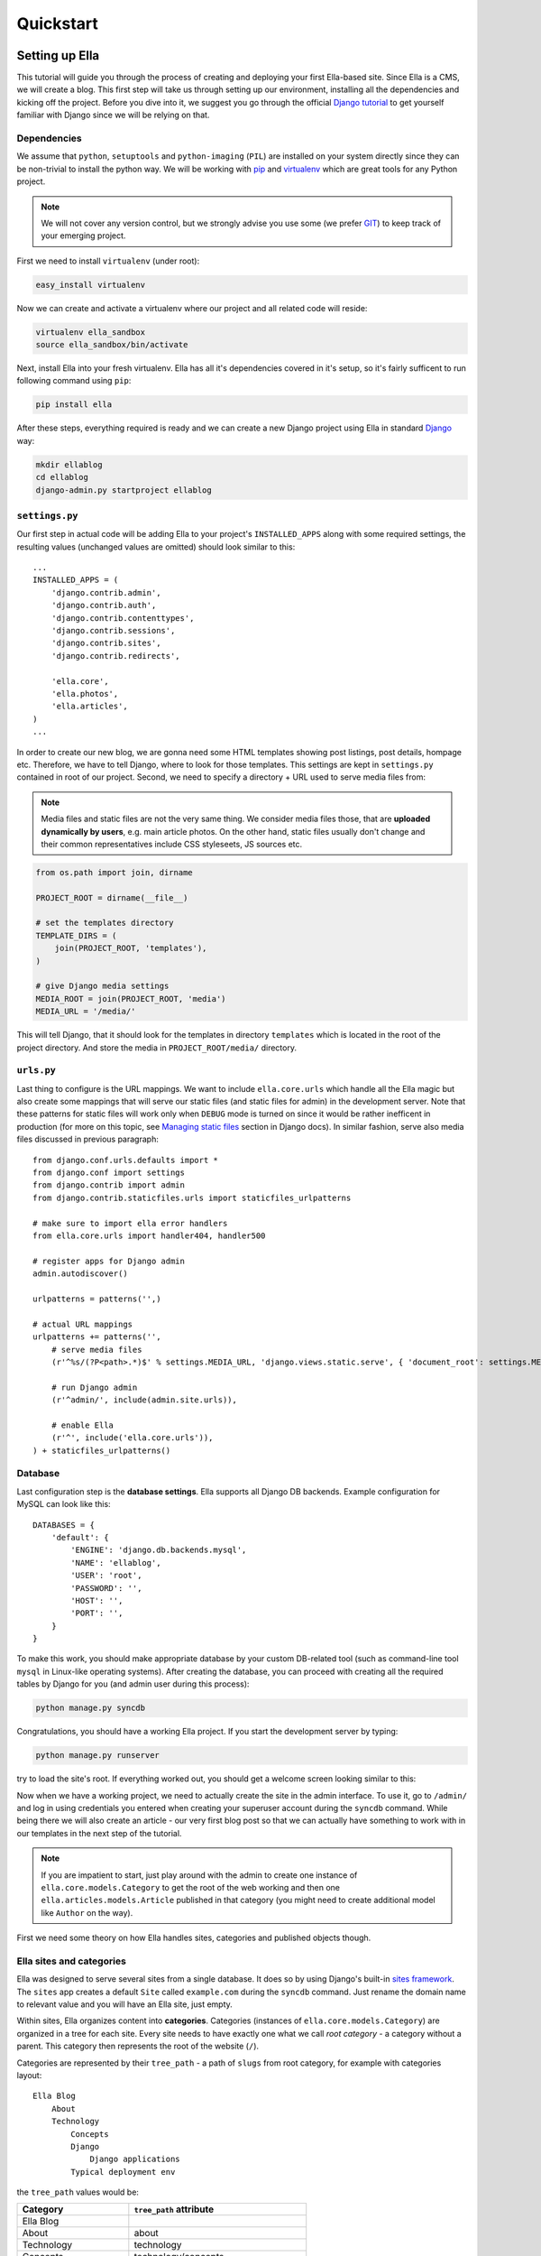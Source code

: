 .. _tutorial:

Quickstart
##########

Setting up Ella
***************

This tutorial will guide you through the process of creating and deploying your
first Ella-based site. Since Ella is a CMS, we will create a blog. This first step
will take us through setting up our environment, installing all the dependencies
and kicking off the project. Before you dive into it, we suggest you go
through the official `Django tutorial`_ to get yourself familiar with Django
since we will be relying on that.


Dependencies
============

We assume that ``python``, ``setuptools`` and ``python-imaging`` (``PIL``) are
installed on your system directly since they can be non-trivial to install the
python way. We will be working with `pip`_ and `virtualenv`_ which are great
tools for any Python project.

.. note::
    We will not cover any version control, but we strongly advise you use some
    (we prefer `GIT`_) to keep track of your emerging project.

First we need to install ``virtualenv`` (under root):

.. code-block:: bash

    easy_install virtualenv

Now we can create and activate a virtualenv where our project and all related
code will reside:

.. code-block:: bash

    virtualenv ella_sandbox
    source ella_sandbox/bin/activate

Next, install Ella into your fresh virtualenv. Ella has all it's dependencies
covered in it's setup, so it's fairly sufficent to run following command
using ``pip``:

.. code-block:: bash

    pip install ella
    
After these steps, everything required is ready and we can create a new Django
project using Ella in standard `Django`_ way:

.. code-block:: bash

    mkdir ellablog
    cd ellablog
    django-admin.py startproject ellablog

.. _Django: http://www.djangoproject.com
.. _Django tutorial: http://docs.djangoproject.com/en/dev/intro/tutorial01/
.. _pip: http://pip.openplans.org/
.. _virtualenv: http://pypi.python.org/pypi/virtualenv
.. _GIT: http://git-scm.com/

``settings.py``
===============

Our first step in actual code will be adding Ella to your project's
``INSTALLED_APPS`` along with some required settings, the resulting values
(unchanged values are omitted) should look similar to this::

    ...
    INSTALLED_APPS = (            
        'django.contrib.admin',   
        'django.contrib.auth',    
        'django.contrib.contenttypes',
        'django.contrib.sessions',
        'django.contrib.sites',   
        'django.contrib.redirects',
                                
        'ella.core',
        'ella.photos',
        'ella.articles',
    )
    ...

In order to create our new blog, we are gonna need some HTML templates showing
post listings, post details, hompage etc. Therefore, we have to tell
Django, where to look for those templates. This settings are kept in
``settings.py`` contained in root of our project. Second, we need to specify
a directory + URL used to serve media files from:

.. note:: 
    Media files and static files are not the very same thing.
    We consider media files those, that are **uploaded dynamically by users**,
    e.g. main article photos. On the other hand, static files usually don't
    change and their common representatives include CSS styleseets, JS sources
    etc.

.. code-block:: python

    from os.path import join, dirname
    
    PROJECT_ROOT = dirname(__file__)

    # set the templates directory
    TEMPLATE_DIRS = ( 
        join(PROJECT_ROOT, 'templates'),
    )
    
    # give Django media settings
    MEDIA_ROOT = join(PROJECT_ROOT, 'media')
    MEDIA_URL = '/media/'

This will tell Django, that it should look for the templates in directory
``templates`` which is located in the root of the project directory. And
store the media in ``PROJECT_ROOT/media/`` directory.


``urls.py``
===========

Last thing to configure is the URL mappings. We want to include ``ella.core.urls``
which handle all the Ella magic but also create some mappings that will
serve our static files (and static files for admin) in the development server.
Note that these patterns for static files will work only when ``DEBUG`` mode
is turned on since it would be rather inefficent in production (for more on
this topic, see `Managing static files`_ section in Django docs). In similar
fashion, serve also media files discussed in previous paragraph::
    
    from django.conf.urls.defaults import *
    from django.conf import settings
    from django.contrib import admin 
    from django.contrib.staticfiles.urls import staticfiles_urlpatterns
    
    # make sure to import ella error handlers
    from ella.core.urls import handler404, handler500
    
    # register apps for Django admin
    admin.autodiscover()
    
    urlpatterns = patterns('',)
    
    # actual URL mappings
    urlpatterns += patterns('',
        # serve media files
        (r'^%s/(?P<path>.*)$' % settings.MEDIA_URL, 'django.views.static.serve', { 'document_root': settings.MEDIA_ROOT, 'show_indexes': True }),
        
        # run Django admin
        (r'^admin/', include(admin.site.urls)),
        
        # enable Ella
        (r'^', include('ella.core.urls')),
    ) + staticfiles_urlpatterns()
    
.. _Managing static files: https://docs.djangoproject.com/en/dev/howto/static-files/


Database
========

Last configuration step is the **database settings**. Ella supports all Django
DB backends. Example configuration for MySQL can look like this::

    DATABASES = {
        'default': {
            'ENGINE': 'django.db.backends.mysql',
            'NAME': 'ellablog',
            'USER': 'root',
            'PASSWORD': '',
            'HOST': '',
            'PORT': '',
        }
    }

To make this work, you should make appropriate database by your custom
DB-related tool (such as command-line tool ``mysql`` in Linux-like operating
systems). After creating the database, you can proceed with creating all the
required tables by Django for you (and admin user during this process):

.. code-block:: bash

    python manage.py syncdb

Congratulations, you should have a working Ella project. If you start the
development server by typing:

.. code-block:: bash

    python manage.py runserver

try to load the site's root. If everything worked out, you should get a
welcome screen looking similar to this:

.. image:: img/welcomescreen.png

Now when we have a working project, we need to actually create the site in the
admin interface. To use it, go to ``/admin/`` and log in using credentials
you entered when creating your superuser account during the ``syncdb`` command.
While being there we will also create an article - our very first blog post so
that we can actually have something to work with in our templates in the next
step of the tutorial.

.. note::
    If you are impatient to start, just play around with the admin to create
    one instance of ``ella.core.models.Category`` to get the root of the web
    working and then one ``ella.articles.models.Article`` published in that
    category (you might need to create additional model like ``Author`` on the
    way).

First we need some theory on how Ella handles sites, categories and published
objects though.


Ella sites and categories
=========================

Ella was designed to serve several sites from a single database. It does so by
using Django's built-in `sites framework`_. The ``sites`` app creates a
default ``Site`` called ``example.com`` during the ``syncdb`` command. Just
rename the domain name to relevant value and you will have an Ella site,
just empty.

Within sites, Ella organizes content into **categories**. Categories (instances
of ``ella.core.models.Category``) are organized in a tree for each site. Every
site needs to have exactly one what we call `root category` - a category without
a parent. This category then represents the root of the website (``/``).

Categories are represented by their ``tree_path`` - a path of ``slugs`` from
root category, for example with categories layout::

    Ella Blog
        About
        Technology
            Concepts
            Django
                Django applications
            Typical deployment env

the ``tree_path`` values would be:

======================= ======================================
Category                ``tree_path`` attribute
======================= ======================================
Ella Blog
About                   about
Technology              technology
Concepts                technology/concepts
Django                  technology/django
Django applications     technology/django/django-applications
Typical deployment env  technology/typical-deployment-env
======================= ======================================

``Category``'s URL is it's ``tree_path`` (which is what makes the root category
the root of the site) and every post in Ella belongs to one or more categories,
nothing shall exist outside of the category tree.

.. _sites framework: http://docs.djangoproject.com/en/dev/ref/contrib/sites/


``Publishable`` object
======================

The main objective of Ella is **publishing content**. Ella together with it's
:ref:`plugins <plugins>` provides
several types of content (``Article``, ``Gallery``, ``Quiz``, ...) and can be
easily extended to add more (just define the model) or used with existing
models.

For ease of manipulation and efficiency, all content models inherit from
``ella.core.models.Publishable``. This base class has all the fields needed to
display a listing of the content object (``title``, ``description``, ``slug``,
``photo``), basic metadata (``category``, ``authors``, ``source``) and provides
easy access (property ``target``) to the actual instance of the proper class if
needed (it holds a reference to it's ``ContentType``). Information about
publication are also kept on the ``Publishable`` model
(attributes ``published``, ``publish_from``, ``publish_to`` and ``static``).

All these information together are used to **create an URL for the object**
which will point to it's detail (e.g. article content). There are **two types**
of publication with slightly different use cases:

* **time-based** has URL containing the date of publishing and should be
  used for objects that have some relevance to date (most of the content
  presumably since Ella was designed to power magazines and news sites). The
  URL of an object published in time-based way will look like::
  
      /category/tree/path/YEAR/MONTH/DAY/content_type_name/slug/
      
  so for example::
  
      /about/2007/08/11/articles/ella-first-in-production/
      
* **static** has no date in it's URL and should be used for objects with
  universal validity. URL of statically published objects contains a primary
  key reference to avoid namespace clashes::

        /category/tree/path/[CONTENT_TYPE_NAME]/[PK]-slug/
        
  for example::
    
        /about/articles/1-ella-first-in-production/

The ``[CONTENT_TYPE_NAME]`` in the URL schema represents slugified translated
version of the model's `verbose_name_plural`_.

Just setting up publish information for a ``Publishable`` object makes it
visible (starting from ``publish_from``) but doesn't make it appear in any
listing in any ``Category``. For that you need to specify in **which categories
you want it listed**.
    
.. _verbose_name_plural: https://docs.djangoproject.com/en/dev/ref/models/options/#verbose-name-plural
    

``Listing`` object
==================

``ella.core.models.Listing`` instances carry the information in which ``Category``
and when should be a publishable object listed - it enables users to list the
object in as many categories as they wish at arbitrary times (but not sooner
that the ``Publishable.publish_from``).

By default, listings in the root category only contain ``Listings`` specifically
targeted there whereas listings for any subcategory also contains all the
listings of it's subcategories. This is a model we found most useful when
working with large sites where the site's homepage needs to be controlled
closely by editors and the interim categories only serve as aggregators of all
the content published in them either directly or via a subcategory.


Creating a site
===============

Now you should have enough information to be able to start exploring the
admin (found on ``/admin/``) and create your own site and it's first post.
You will know that you were succesfull if you manage to create and publish an
article whose URL gives you a ``TemplateDoesNotExist`` exception upon
accessing - that means we are ready to **create some templates**.

.. _tutorial-basic-templates:

Basic templates
***************

Now that we have some sample data to work with we can finally start creating
the templates we need to get the site running.

.. note::
    For more information on what templates Ella uses and what context is passed
    in, have a look at :ref:`reference-templates`.


``page/category.html``
======================

.. highlightlang:: html+django

First we will create a template rendering a category: ``page/category.html``.
This is a default template that will be used for all categories if their
specific template (one with their ``path``) isn't found. The two most important
variables in the context we want to use is ``{{ category }}`` containing the
``Category`` model itself and ``{{ listings }}`` containing a list of
``Listing`` objects for that category ordered by ``publish_from`` and/or
priority.

The basic template will look like::

    <h1>Welcome to category {{ category.title }}</h1>
    <p>{{ category.description }}</p>

    {% for listing in listings %}
        <p>
            <a href="{{ listing.get_absolute_url }}">{{ listing.target.title }}</a>
            {{ listing.target.description|safe }}
        </p>
    {% endfor %}

That will render the category title, description and a list of objects published
in that category. Upon accessing ``/`` you should then see the name of the
category and the article you created in administration.

.. note::

    ``{{ listing.target }}`` gives you access to the ``Publishable`` instance.
    It gives you an instance of ``Publishable`` even if the object is actually a
    subclass, like (in our case) ``Article``. This is done for performance
    reasons, but if you want the access to the actual object in it's proper
    class, you can use ``{{ listing.target.target }}`` at the cost of an
    additional DB query. For lot of use cases, picking up only ``Publishable``
    is completely sufficent (it has the means to tell it's URL, title, etc.).


``page/listing.html``
=====================

This template represents the archive, it gets the same context as
``page/category.html`` and the same code can be used. We will use the same code::

    {% extends "page/category.html" %}


``page/object.html``
====================

As with ``page/category.html``, ``page/object.html`` is a fallback template that
will be used for rendering any object if more suitable template isn't found.
In real life we will probably have different templates for different content
types, but to verify the concept and get us started a simple template should
be enough::

    <h1>{{ object.title }}</h1>
    <p>Published on {{ placement.publish_from|date }} in category: <a href="{{ category.get_absolute_url }}">{{ category }}</a></p>
    {% render object.description %}

This template will have access to the actual ``Publishable`` subclass instance
(``Article`` in our case), as opposed to ``page/category.html`` and
``page/listing.html`` which only gets instance of ``Publishable`` by default.

Note the use of ``{% render %}`` templatetag that is used to render **rich-text
fields** (which object.description is) thorought Ella.


Error pages
===========

By importing ``handler404`` and ``handler500`` in our ``urls.py``, we turned
over the control of error pages to Ella. This means that we need to create two
additional templates: ``page/404.html``::

    <h1>Oops, nothing here</h1>

and ``page/500.html``::

    <h1>If you see this, let us please know how you did it, thanks!</h1>

Now that we have a set of rudimentary templates, we can try
**doing something useful** with them.

Enhancing templates
*******************

Since Ella is a regular Django application, even it's templates are just plain
Django templates. Therefore we just refer you to `other sources`_ and
:ref:`common-gotchas` section to learn more
about the templating language and it's best practices, we will try to focus 
just on Ella-specific parts.

.. _other sources: http://docs.djangoproject.com/en/dev/#the-template-layer

.. _tutorial-boxes:

Boxes
=====

First change we will make is abstract the rendering of the object listing on
category homepage and archive. To do this, Ella provides a ``Box`` for
individual objects. It's primary use is as a
:func:`templatetag <ella.core.templatetags.core.do_box>`.  Boxes can be rendered
for objects accessible through a variable or through a database lookup::

    {% box <box_name> for <object> %}{% endbox %}
        or
    {% box <box_name> for <app.model> with <field> <value> %}{% endbox %}

What ``{% box %}`` does is a little more then fancy include - it retrieves the
object, find the appropriate template and renders that with object-specific
context. The context can be quite different for an Article or Photo gallery.
Boxes are usually used throughout an Ella site to provide maximum flexibility
in rendering objects and also for embedding objects into rich text fields stored
in the database (in text of an article for example). Some applications (
:ref:`features-positions` for example) also use boxes to represent objects.

To create our first box, we just need to create a template called
``box/listing.html`` containing::

    <p>
        <a href="{{ object.get_absolute_url }}">{{ object.title }}</a>
        {% render object.description %}
    </p>

And change ``page/category.html`` to use the box instead of manually specifying
the output::

    <h1>Welcome to category {{ category.title }}</h1>
    <p>{{ category.description }}</p>
    
    {% for listing in listings %}
        {% box listing for listing.target %}{% endbox %}
    {% endfor %}

If you still struggle, why the bloody ``Box`` is used instead of standard
``{% include SOMETHING %}``, keep in mind following advantages:

    * They know **which template to use** with proper **fallback engine**.
    * The provide **class-specific** context so that an Article can have
       different context than Photo.


Template fallback mechanisms
============================

In :ref:`last step <tutorial-basic-templates>` we created a few templates that
should suffice for an entire site based on Ella. In real life you probably
wouldn't want every category and every object to share the same template. Ella
provides a simple mechanism to target your templates more directly.

Let's say that we want to create a specific template for rendering articles,
just create a template called ``page/content_type/articles.article/object.html``
and you are done - next time you visit some article's URL, this template will
get rendered instead of your ``page/object.html``. This template would be a
good place to render the text of an article for example::
    
    {% extends "page/object.html" %}
    {% block content %}
        {% render object.content %}
    {% endblock %}

Now if you just define the appropriate block in your ``page/object.html``::

    <h1>{{ object.title }}</h1>
    <p>Published on {{ object.publish_from|date }} in category: <a href="{{ category.get_absolute_url }}">{{ category }}</a></p>
    {% render object.description %}
    
    {% block content %}{% endblock %}

You should be able to see your article's text on the web.

Another way you can override your templates is based on ``Category``. For
example if you want to create a custom template for your root category (and
your root category's slug is ``ella-blog``), just create one called
``page/category/ella-blog/category.html``::

    <h1>Welcome to site {{ category.site }}</h1>
    <p>{{ category.description }}</p>  
                                    
    {% for listing in listings %}
        {% box listing for listing.target %}{% endbox %}
    {% endfor %}

You will be greeted into the site and not your root category next time you visit
the root of your blog. Just create any subcategory to check it will remain
unaffected.

You can use the same simple mechanism (creating new templates) to cange the look
of your boxes for individual objects as well.

.. note::
    For more detailed explanation of all the possible template names, have a
    look at :ref:`reference-views`, :ref:`reference-templates` and
    :ref:`reference-templatetags` documentation.



